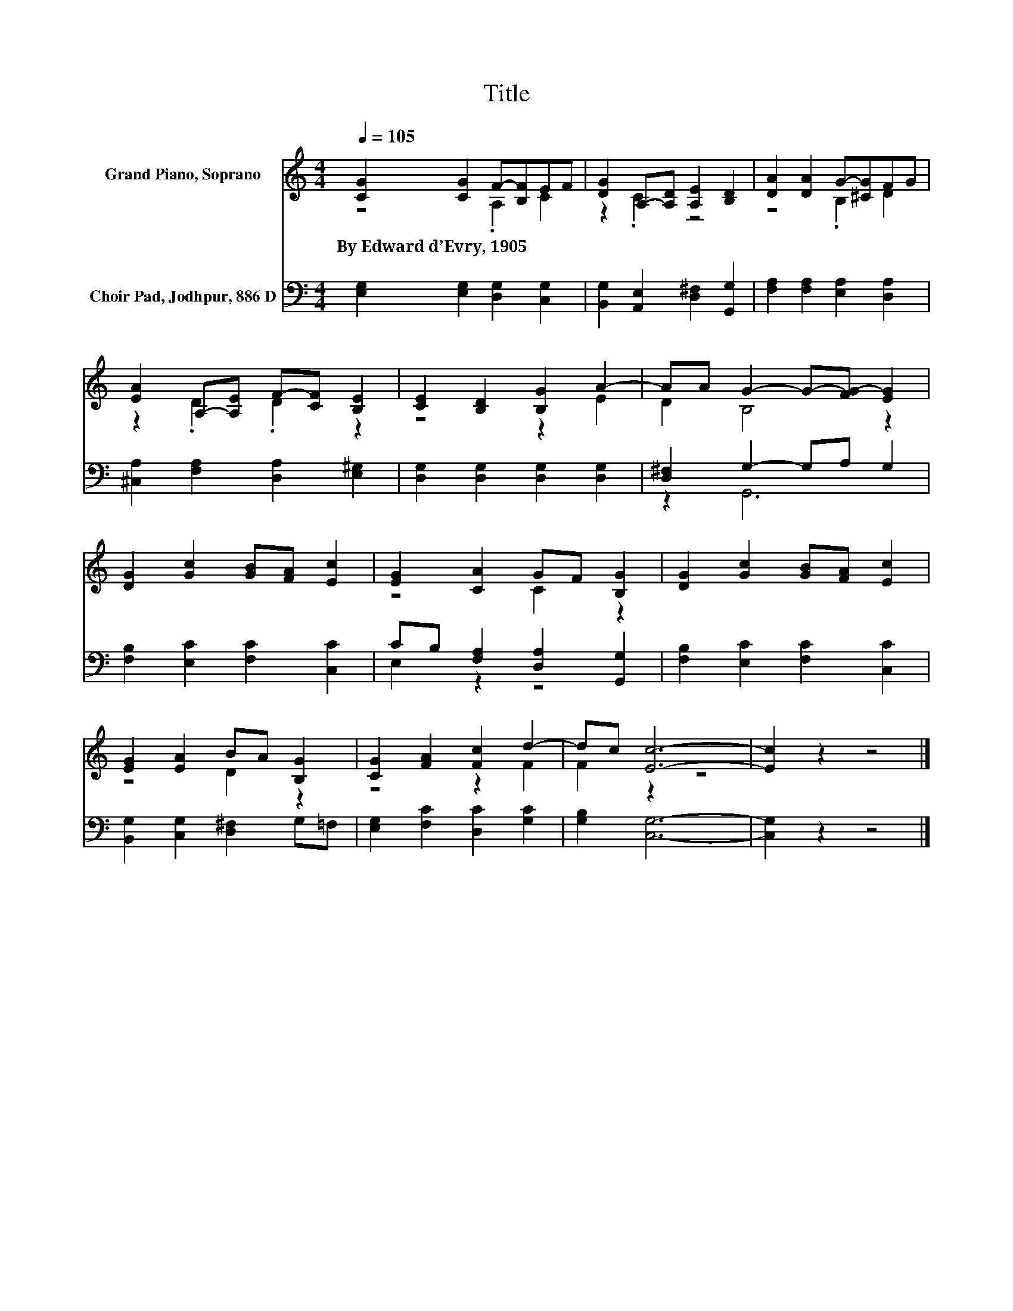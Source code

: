 X:1
T:Title
%%score ( 1 2 ) ( 3 4 )
L:1/8
Q:1/4=105
M:4/4
K:C
V:1 treble nm="Grand Piano, Soprano"
V:2 treble 
V:3 bass nm="Choir Pad, Jodhpur, 886 D"
V:4 bass 
V:1
 [CG]2 [CG]2 F-[B,F]EF | [DG]2 A,-[A,D] [A,E]2 [B,D]2 | [DA]2 [DA]2 G-[^CG]FG | %3
w: By~Edward~d’Evry,~1905 * * * * *|||
 [EA]2 A,-[A,E] F-[CF] [B,E]2 | [CE]2 [B,D]2 [B,G]2 A2- | AA G2- G-[FG-] [EG]2 | %6
w: |||
 [DG]2 [Gc]2 [GB][FA] [Ec]2 | [EG]2 [CA]2 GF [B,G]2 | [DG]2 [Gc]2 [GB][FA] [Ec]2 | %9
w: |||
 [EG]2 [EA]2 BA [B,G]2 | [CG]2 [FA]2 [Fc]2 d2- | dc [Ec]6- | [Ec]2 z2 z4 |] %13
w: ||||
V:2
 z4 .A,2 C2 | z2 .C2 z4 | z4 .B,2 D2 | z2 .D2 .D2 z2 | z4 z2 E2 | D2 B,4 z2 | x8 | z4 C2 z2 | x8 | %9
 z4 D2 z2 | z4 z2 F2 | F2 z2 z4 | x8 |] %13
V:3
 [E,G,]2 [E,G,]2 [D,G,]2 [C,G,]2 | [B,,G,]2 [A,,E,]2 [D,^F,]2 [G,,G,]2 | %2
 [F,A,]2 [F,A,]2 [E,A,]2 [D,A,]2 | [^C,A,]2 [F,A,]2 [D,A,]2 [E,^G,]2 | %4
 [D,G,]2 [D,G,]2 [D,G,]2 [D,G,]2 | [D,^F,]2 G,2- G,A, G,2 | [F,B,]2 [E,C]2 [F,C]2 [C,C]2 | %7
 CB, [F,A,]2 [D,A,]2 [G,,G,]2 | [F,B,]2 [E,C]2 [F,C]2 [C,C]2 | [B,,G,]2 [C,G,]2 [D,^F,]2 G,=F, | %10
 [E,G,]2 [F,C]2 [D,C]2 [G,C]2 | [G,B,]2 [C,G,]6- | [C,G,]2 z2 z4 |] %13
V:4
 x8 | x8 | x8 | x8 | x8 | z2 G,,6 | x8 | E,2 z2 z4 | x8 | x8 | x8 | x8 | x8 |] %13

